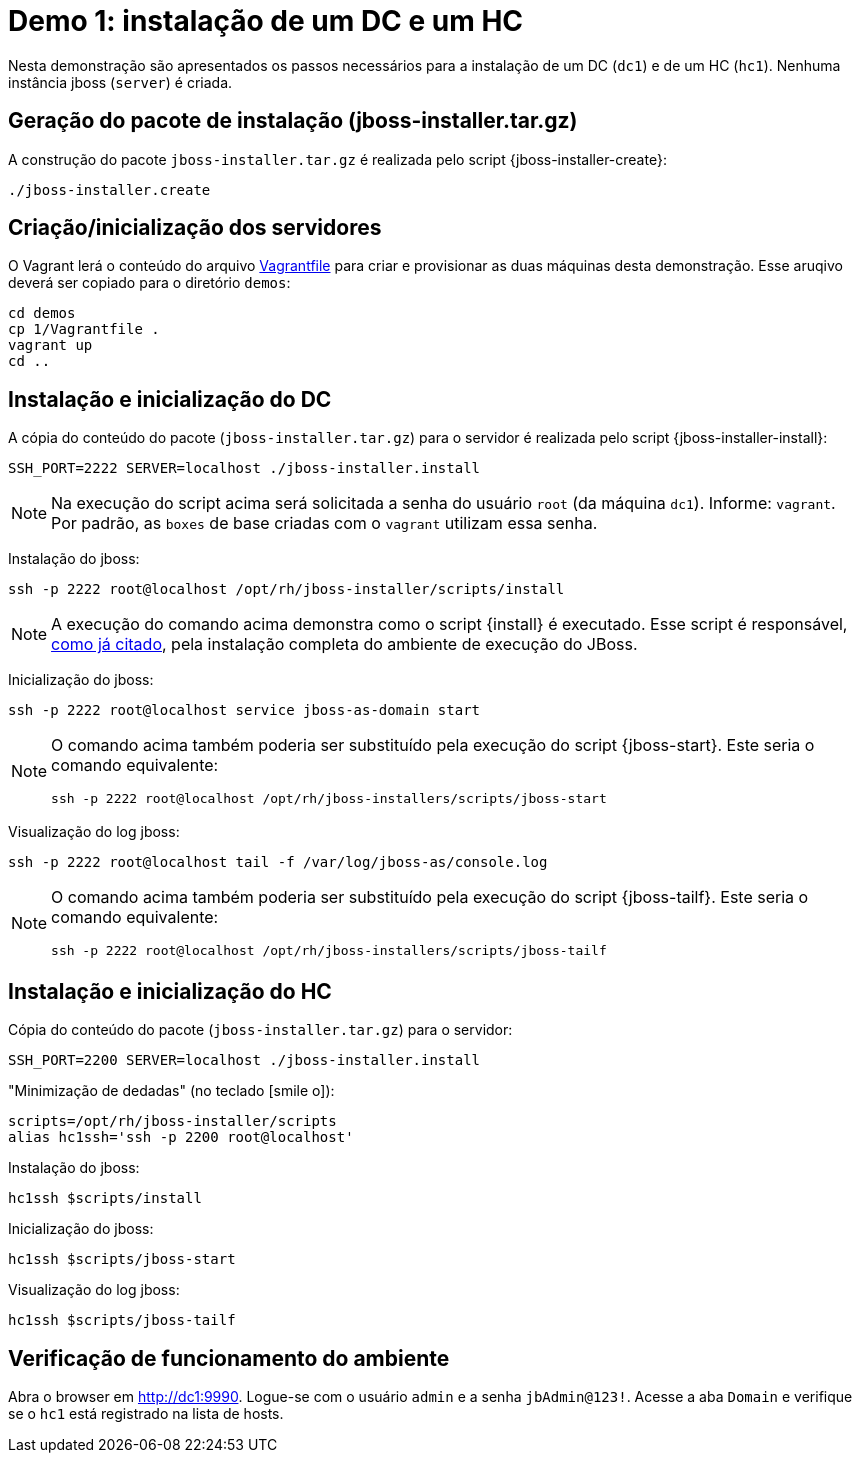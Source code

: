 [[demo-1]]
= Demo 1: instalação de um DC e um HC

Nesta demonstração são apresentados os passos necessários para a instalação de um DC (`dc1`) e de um HC (`hc1`).
Nenhuma instância jboss (`server`) é criada.

== Geração do pacote de instalação (jboss-installer.tar.gz)

A construção do pacote `jboss-installer.tar.gz` é realizada pelo script {jboss-installer-create}:

[source,bash]
----
./jboss-installer.create
----

== Criação/inicialização dos servidores

O Vagrant lerá o conteúdo do arquivo link:{basedir}/demos/l/Vagrantfile[Vagrantfile] para criar e provisionar as duas máquinas desta demonstração. Esse aruqivo deverá ser copiado para o diretório `demos`:

----
cd demos
cp 1/Vagrantfile .
vagrant up
cd ..
----

[[demo-1-instalacao-dc]]
== Instalação e inicialização do DC

A cópia do conteúdo do pacote (`jboss-installer.tar.gz`) para o servidor é realizada pelo script {jboss-installer-install}:

[source,bash]
----
SSH_PORT=2222 SERVER=localhost ./jboss-installer.install
----

[NOTE]
====
Na execução do script acima será solicitada a senha do usuário `root` (da máquina `dc1`).
Informe: `vagrant`.
Por padrão, as `boxes` de base criadas com o `vagrant` utilizam essa senha.
====

Instalação do jboss:

[source,bash]
----
ssh -p 2222 root@localhost /opt/rh/jboss-installer/scripts/install
----

[NOTE]
====
A execução do comando acima demonstra como o script {install} é executado. Esse script é responsável, <<instalacao-completa,como já citado>>, pela instalação completa do ambiente de execução do JBoss.
====

Inicialização do jboss:

[source,bash]
----
ssh -p 2222 root@localhost service jboss-as-domain start
----

[NOTE]
====
O comando acima também poderia ser substituído pela execução do script {jboss-start}.
Este seria o comando equivalente:

[source,bash]
----
ssh -p 2222 root@localhost /opt/rh/jboss-installers/scripts/jboss-start
----
====

Visualização do log jboss:

[source,bash]
----
ssh -p 2222 root@localhost tail -f /var/log/jboss-as/console.log
----

[NOTE]
====
O comando acima também poderia ser substituído pela execução do script {jboss-tailf}.
Este seria o comando equivalente:

[source,bash]
----
ssh -p 2222 root@localhost /opt/rh/jboss-installers/scripts/jboss-tailf
----
====

[[demo-1-instalacao-hc]]
== Instalação e inicialização do HC

Cópia do conteúdo do pacote (`jboss-installer.tar.gz`) para o servidor:

[source,bash]
----
SSH_PORT=2200 SERVER=localhost ./jboss-installer.install
----

[[minimizacao-de-dedadas]]"Minimização de dedadas" (no teclado icon:smile-o[2x]):

[source,bash]
----
scripts=/opt/rh/jboss-installer/scripts
alias hc1ssh='ssh -p 2200 root@localhost'
----

Instalação do jboss:

[source,bash]
----
hc1ssh $scripts/install
----

Inicialização do jboss:

[source,bash]
----
hc1ssh $scripts/jboss-start
----

Visualização do log jboss:

[source,bash]
----
hc1ssh $scripts/jboss-tailf
----

== Verificação de funcionamento do ambiente

Abra o browser em http://dc1:9990.
Logue-se com o usuário `admin` e a senha `jbAdmin@123!`.
Acesse a aba `Domain` e verifique se o `hc1` está registrado na lista de hosts.
